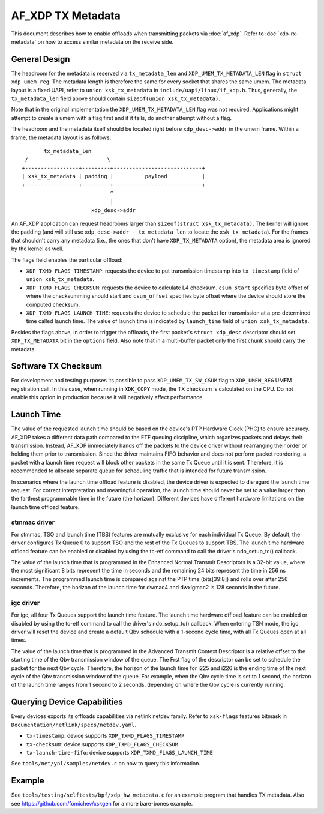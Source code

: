 .. SPDX-License-Identifier: GPL-2.0

==================
AF_XDP TX Metadata
==================

This document describes how to enable offloads when transmitting packets
via :doc:`af_xdp`. Refer to :doc:`xdp-rx-metadata` on how to access similar
metadata on the receive side.

General Design
==============

The headroom for the metadata is reserved via ``tx_metadata_len`` and
``XDP_UMEM_TX_METADATA_LEN`` flag in ``struct xdp_umem_reg``. The metadata
length is therefore the same for every socket that shares the same umem.
The metadata layout is a fixed UAPI, refer to ``union xsk_tx_metadata`` in
``include/uapi/linux/if_xdp.h``. Thus, generally, the ``tx_metadata_len``
field above should contain ``sizeof(union xsk_tx_metadata)``.

Note that in the original implementation the ``XDP_UMEM_TX_METADATA_LEN``
flag was not required. Applications might attempt to create a umem
with a flag first and if it fails, do another attempt without a flag.

The headroom and the metadata itself should be located right before
``xdp_desc->addr`` in the umem frame. Within a frame, the metadata
layout is as follows::

           tx_metadata_len
     /                         \
    +-----------------+---------+----------------------------+
    | xsk_tx_metadata | padding |          payload           |
    +-----------------+---------+----------------------------+
                                ^
                                |
                          xdp_desc->addr

An AF_XDP application can request headrooms larger than ``sizeof(struct
xsk_tx_metadata)``. The kernel will ignore the padding (and will still
use ``xdp_desc->addr - tx_metadata_len`` to locate
the ``xsk_tx_metadata``). For the frames that shouldn't carry
any metadata (i.e., the ones that don't have ``XDP_TX_METADATA`` option),
the metadata area is ignored by the kernel as well.

The flags field enables the particular offload:

- ``XDP_TXMD_FLAGS_TIMESTAMP``: requests the device to put transmission
  timestamp into ``tx_timestamp`` field of ``union xsk_tx_metadata``.
- ``XDP_TXMD_FLAGS_CHECKSUM``: requests the device to calculate L4
  checksum. ``csum_start`` specifies byte offset of where the checksumming
  should start and ``csum_offset`` specifies byte offset where the
  device should store the computed checksum.
- ``XDP_TXMD_FLAGS_LAUNCH_TIME``: requests the device to schedule the
  packet for transmission at a pre-determined time called launch time. The
  value of launch time is indicated by ``launch_time`` field of
  ``union xsk_tx_metadata``.

Besides the flags above, in order to trigger the offloads, the first
packet's ``struct xdp_desc`` descriptor should set ``XDP_TX_METADATA``
bit in the ``options`` field. Also note that in a multi-buffer packet
only the first chunk should carry the metadata.

Software TX Checksum
====================

For development and testing purposes its possible to pass
``XDP_UMEM_TX_SW_CSUM`` flag to ``XDP_UMEM_REG`` UMEM registration call.
In this case, when running in ``XDK_COPY`` mode, the TX checksum
is calculated on the CPU. Do not enable this option in production because
it will negatively affect performance.

Launch Time
===========

The value of the requested launch time should be based on the device's PTP
Hardware Clock (PHC) to ensure accuracy. AF_XDP takes a different data path
compared to the ETF queuing discipline, which organizes packets and delays
their transmission. Instead, AF_XDP immediately hands off the packets to
the device driver without rearranging their order or holding them prior to
transmission. Since the driver maintains FIFO behavior and does not perform
packet reordering, a packet with a launch time request will block other
packets in the same Tx Queue until it is sent. Therefore, it is recommended
to allocate separate queue for scheduling traffic that is intended for
future transmission.

In scenarios where the launch time offload feature is disabled, the device
driver is expected to disregard the launch time request. For correct
interpretation and meaningful operation, the launch time should never be
set to a value larger than the farthest programmable time in the future
(the horizon). Different devices have different hardware limitations on the
launch time offload feature.

stmmac driver
-------------

For stmmac, TSO and launch time (TBS) features are mutually exclusive for
each individual Tx Queue. By default, the driver configures Tx Queue 0 to
support TSO and the rest of the Tx Queues to support TBS. The launch time
hardware offload feature can be enabled or disabled by using the tc-etf
command to call the driver's ndo_setup_tc() callback.

The value of the launch time that is programmed in the Enhanced Normal
Transmit Descriptors is a 32-bit value, where the most significant 8 bits
represent the time in seconds and the remaining 24 bits represent the time
in 256 ns increments. The programmed launch time is compared against the
PTP time (bits[39:8]) and rolls over after 256 seconds. Therefore, the
horizon of the launch time for dwmac4 and dwxlgmac2 is 128 seconds in the
future.

igc driver
----------

For igc, all four Tx Queues support the launch time feature. The launch
time hardware offload feature can be enabled or disabled by using the
tc-etf command to call the driver's ndo_setup_tc() callback. When entering
TSN mode, the igc driver will reset the device and create a default Qbv
schedule with a 1-second cycle time, with all Tx Queues open at all times.

The value of the launch time that is programmed in the Advanced Transmit
Context Descriptor is a relative offset to the starting time of the Qbv
transmission window of the queue. The Frst flag of the descriptor can be
set to schedule the packet for the next Qbv cycle. Therefore, the horizon
of the launch time for i225 and i226 is the ending time of the next cycle
of the Qbv transmission window of the queue. For example, when the Qbv
cycle time is set to 1 second, the horizon of the launch time ranges
from 1 second to 2 seconds, depending on where the Qbv cycle is currently
running.

Querying Device Capabilities
============================

Every devices exports its offloads capabilities via netlink netdev family.
Refer to ``xsk-flags`` features bitmask in
``Documentation/netlink/specs/netdev.yaml``.

- ``tx-timestamp``: device supports ``XDP_TXMD_FLAGS_TIMESTAMP``
- ``tx-checksum``: device supports ``XDP_TXMD_FLAGS_CHECKSUM``
- ``tx-launch-time-fifo``: device supports ``XDP_TXMD_FLAGS_LAUNCH_TIME``

See ``tools/net/ynl/samples/netdev.c`` on how to query this information.

Example
=======

See ``tools/testing/selftests/bpf/xdp_hw_metadata.c`` for an example
program that handles TX metadata. Also see https://github.com/fomichev/xskgen
for a more bare-bones example.
